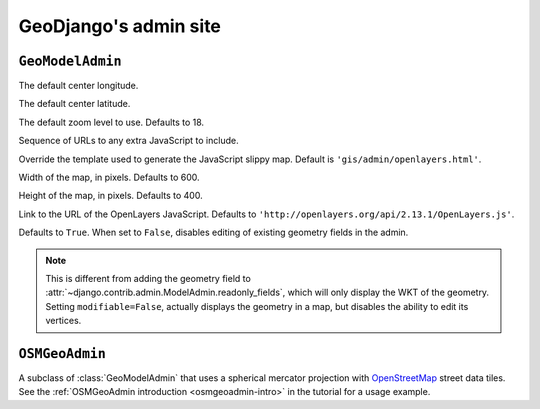 ======================
GeoDjango's admin site
======================

.. module:: django.contrib.gis.admin
    :synopsis: GeoDjango's extensions to the admin site.

``GeoModelAdmin``
=================

.. class:: GeoModelAdmin

    .. attribute:: default_lon

    The default center longitude.

    .. attribute:: default_lat

    The default center latitude.

    .. attribute:: default_zoom

    The default zoom level to use.  Defaults to 18.

    .. attribute:: extra_js

    Sequence of URLs to any extra JavaScript to include.

    .. attribute:: map_template

    Override the template used to generate the JavaScript slippy map.
    Default is ``'gis/admin/openlayers.html'``.

    .. attribute:: map_width

    Width of the map, in pixels.  Defaults to 600.

    .. attribute:: map_height

    Height of the map, in pixels.  Defaults to 400.

    .. attribute:: openlayers_url

    Link to the URL of the OpenLayers JavaScript.  Defaults to
    ``'http://openlayers.org/api/2.13.1/OpenLayers.js'``.


    .. attribute:: modifiable

    Defaults to ``True``.  When set to ``False``, disables editing of
    existing geometry fields in the admin.

    .. note::

        This is different from adding the geometry field to
        :attr:`~django.contrib.admin.ModelAdmin.readonly_fields`,
        which will only display the WKT of the geometry. Setting
        ``modifiable=False``, actually displays the geometry in a map,
        but disables the ability to edit its vertices.

``OSMGeoAdmin``
===============

.. class:: OSMGeoAdmin

    A subclass of :class:`GeoModelAdmin` that uses a spherical mercator projection
    with `OpenStreetMap <https://www.openstreetmap.org/>`_ street data tiles.
    See the :ref:`OSMGeoAdmin introduction <osmgeoadmin-intro>`
    in the tutorial for a usage example.
